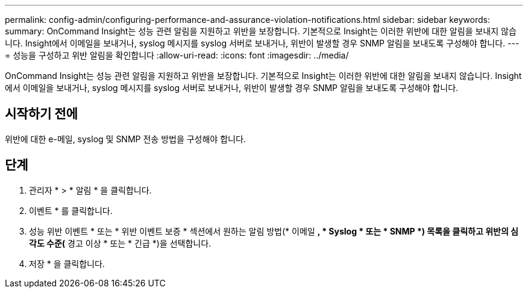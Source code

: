 ---
permalink: config-admin/configuring-performance-and-assurance-violation-notifications.html 
sidebar: sidebar 
keywords:  
summary: OnCommand Insight는 성능 관련 알림을 지원하고 위반을 보장합니다. 기본적으로 Insight는 이러한 위반에 대한 알림을 보내지 않습니다. Insight에서 이메일을 보내거나, syslog 메시지를 syslog 서버로 보내거나, 위반이 발생할 경우 SNMP 알림을 보내도록 구성해야 합니다. 
---
= 성능을 구성하고 위반 알림을 확인합니다
:allow-uri-read: 
:icons: font
:imagesdir: ../media/


[role="lead"]
OnCommand Insight는 성능 관련 알림을 지원하고 위반을 보장합니다. 기본적으로 Insight는 이러한 위반에 대한 알림을 보내지 않습니다. Insight에서 이메일을 보내거나, syslog 메시지를 syslog 서버로 보내거나, 위반이 발생할 경우 SNMP 알림을 보내도록 구성해야 합니다.



== 시작하기 전에

위반에 대한 e-메일, syslog 및 SNMP 전송 방법을 구성해야 합니다.



== 단계

. 관리자 * > * 알림 * 을 클릭합니다.
. 이벤트 * 를 클릭합니다.
. 성능 위반 이벤트 * 또는 * 위반 이벤트 보증 * 섹션에서 원하는 알림 방법(* 이메일 *, * Syslog * 또는 * SNMP *) 목록을 클릭하고 위반의 심각도 수준(* 경고 이상 * 또는 * 긴급 *)을 선택합니다.
. 저장 * 을 클릭합니다.

